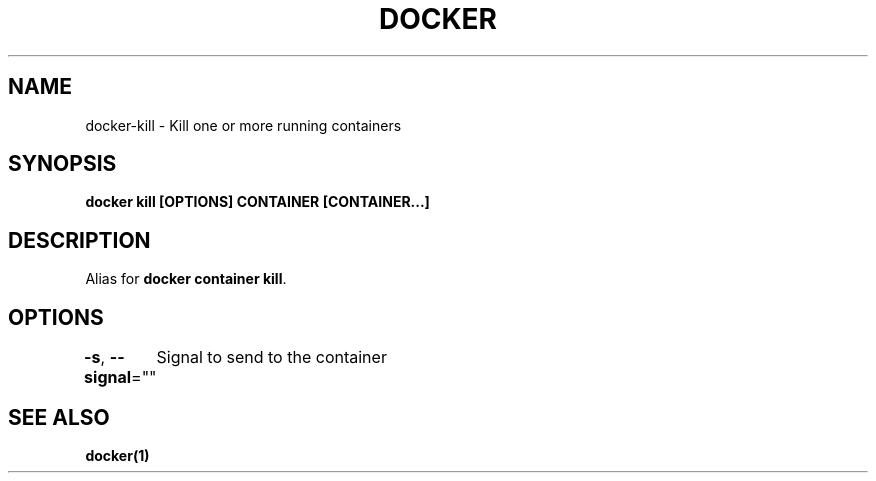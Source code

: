 .nh
.TH "DOCKER" "1" "Jun 2025" "Docker Community" "Docker User Manuals"

.SH NAME
docker-kill - Kill one or more running containers


.SH SYNOPSIS
\fBdocker kill [OPTIONS] CONTAINER [CONTAINER...]\fP


.SH DESCRIPTION
Alias for \fBdocker container kill\fR\&.


.SH OPTIONS
\fB-s\fP, \fB--signal\fP=""
	Signal to send to the container


.SH SEE ALSO
\fBdocker(1)\fP
